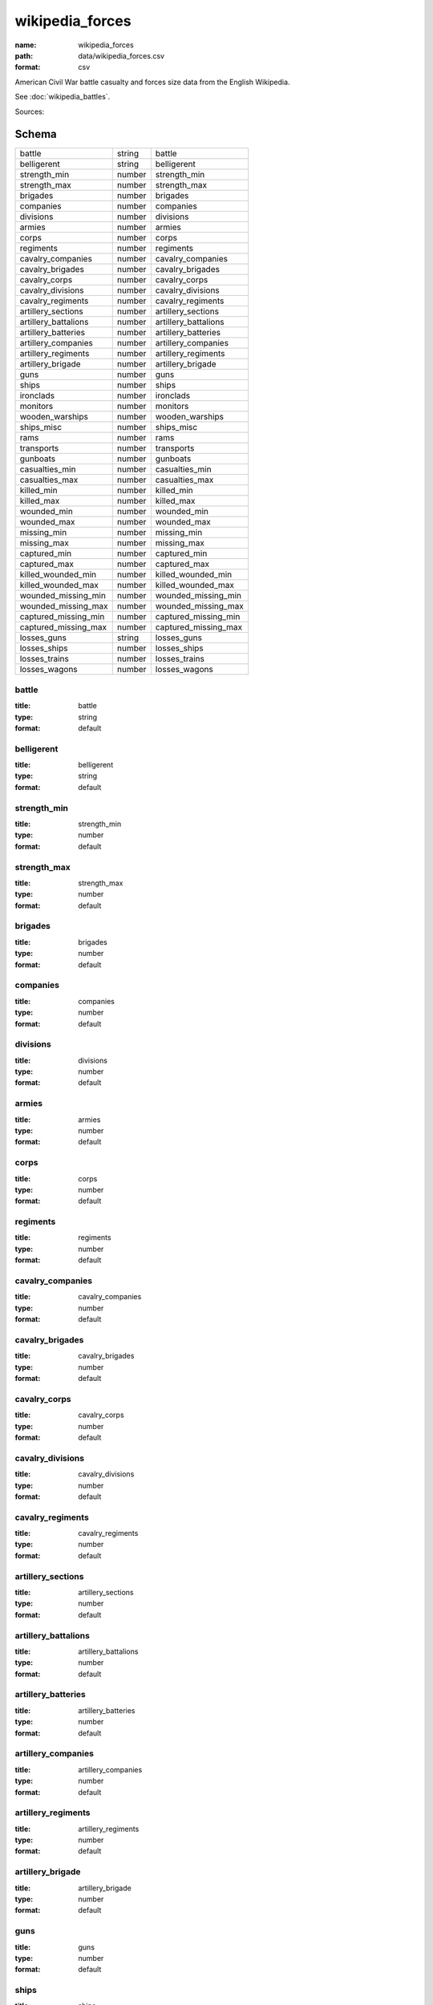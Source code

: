 ################
wikipedia_forces
################

:name: wikipedia_forces
:path: data/wikipedia_forces.csv
:format: csv

American Civil War battle casualty and forces size data from the English Wikipedia.

See :doc:`wikipedia_battles`.


Sources: 


Schema
======



====================  ======  ====================
battle                string  battle
belligerent           string  belligerent
strength_min          number  strength_min
strength_max          number  strength_max
brigades              number  brigades
companies             number  companies
divisions             number  divisions
armies                number  armies
corps                 number  corps
regiments             number  regiments
cavalry_companies     number  cavalry_companies
cavalry_brigades      number  cavalry_brigades
cavalry_corps         number  cavalry_corps
cavalry_divisions     number  cavalry_divisions
cavalry_regiments     number  cavalry_regiments
artillery_sections    number  artillery_sections
artillery_battalions  number  artillery_battalions
artillery_batteries   number  artillery_batteries
artillery_companies   number  artillery_companies
artillery_regiments   number  artillery_regiments
artillery_brigade     number  artillery_brigade
guns                  number  guns
ships                 number  ships
ironclads             number  ironclads
monitors              number  monitors
wooden_warships       number  wooden_warships
ships_misc            number  ships_misc
rams                  number  rams
transports            number  transports
gunboats              number  gunboats
casualties_min        number  casualties_min
casualties_max        number  casualties_max
killed_min            number  killed_min
killed_max            number  killed_max
wounded_min           number  wounded_min
wounded_max           number  wounded_max
missing_min           number  missing_min
missing_max           number  missing_max
captured_min          number  captured_min
captured_max          number  captured_max
killed_wounded_min    number  killed_wounded_min
killed_wounded_max    number  killed_wounded_max
wounded_missing_min   number  wounded_missing_min
wounded_missing_max   number  wounded_missing_max
captured_missing_min  number  captured_missing_min
captured_missing_max  number  captured_missing_max
losses_guns           string  losses_guns
losses_ships          number  losses_ships
losses_trains         number  losses_trains
losses_wagons         number  losses_wagons
====================  ======  ====================

battle
------

:title: battle
:type: string
:format: default





       
belligerent
-----------

:title: belligerent
:type: string
:format: default





       
strength_min
------------

:title: strength_min
:type: number
:format: default





       
strength_max
------------

:title: strength_max
:type: number
:format: default





       
brigades
--------

:title: brigades
:type: number
:format: default





       
companies
---------

:title: companies
:type: number
:format: default





       
divisions
---------

:title: divisions
:type: number
:format: default





       
armies
------

:title: armies
:type: number
:format: default





       
corps
-----

:title: corps
:type: number
:format: default





       
regiments
---------

:title: regiments
:type: number
:format: default





       
cavalry_companies
-----------------

:title: cavalry_companies
:type: number
:format: default





       
cavalry_brigades
----------------

:title: cavalry_brigades
:type: number
:format: default





       
cavalry_corps
-------------

:title: cavalry_corps
:type: number
:format: default





       
cavalry_divisions
-----------------

:title: cavalry_divisions
:type: number
:format: default





       
cavalry_regiments
-----------------

:title: cavalry_regiments
:type: number
:format: default





       
artillery_sections
------------------

:title: artillery_sections
:type: number
:format: default





       
artillery_battalions
--------------------

:title: artillery_battalions
:type: number
:format: default





       
artillery_batteries
-------------------

:title: artillery_batteries
:type: number
:format: default





       
artillery_companies
-------------------

:title: artillery_companies
:type: number
:format: default





       
artillery_regiments
-------------------

:title: artillery_regiments
:type: number
:format: default





       
artillery_brigade
-----------------

:title: artillery_brigade
:type: number
:format: default





       
guns
----

:title: guns
:type: number
:format: default





       
ships
-----

:title: ships
:type: number
:format: default





       
ironclads
---------

:title: ironclads
:type: number
:format: default





       
monitors
--------

:title: monitors
:type: number
:format: default





       
wooden_warships
---------------

:title: wooden_warships
:type: number
:format: default





       
ships_misc
----------

:title: ships_misc
:type: number
:format: default





       
rams
----

:title: rams
:type: number
:format: default





       
transports
----------

:title: transports
:type: number
:format: default





       
gunboats
--------

:title: gunboats
:type: number
:format: default





       
casualties_min
--------------

:title: casualties_min
:type: number
:format: default





       
casualties_max
--------------

:title: casualties_max
:type: number
:format: default





       
killed_min
----------

:title: killed_min
:type: number
:format: default





       
killed_max
----------

:title: killed_max
:type: number
:format: default





       
wounded_min
-----------

:title: wounded_min
:type: number
:format: default





       
wounded_max
-----------

:title: wounded_max
:type: number
:format: default





       
missing_min
-----------

:title: missing_min
:type: number
:format: default





       
missing_max
-----------

:title: missing_max
:type: number
:format: default





       
captured_min
------------

:title: captured_min
:type: number
:format: default





       
captured_max
------------

:title: captured_max
:type: number
:format: default





       
killed_wounded_min
------------------

:title: killed_wounded_min
:type: number
:format: default





       
killed_wounded_max
------------------

:title: killed_wounded_max
:type: number
:format: default





       
wounded_missing_min
-------------------

:title: wounded_missing_min
:type: number
:format: default





       
wounded_missing_max
-------------------

:title: wounded_missing_max
:type: number
:format: default





       
captured_missing_min
--------------------

:title: captured_missing_min
:type: number
:format: default





       
captured_missing_max
--------------------

:title: captured_missing_max
:type: number
:format: default





       
losses_guns
-----------

:title: losses_guns
:type: string
:format: default





       
losses_ships
------------

:title: losses_ships
:type: number
:format: default





       
losses_trains
-------------

:title: losses_trains
:type: number
:format: default





       
losses_wagons
-------------

:title: losses_wagons
:type: number
:format: default





       

